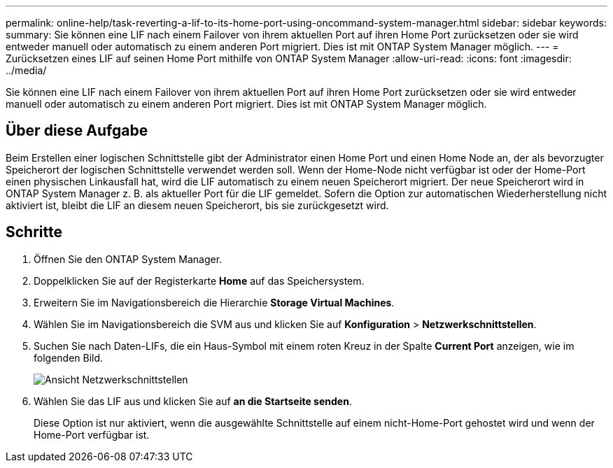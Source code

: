 ---
permalink: online-help/task-reverting-a-lif-to-its-home-port-using-oncommand-system-manager.html 
sidebar: sidebar 
keywords:  
summary: Sie können eine LIF nach einem Failover von ihrem aktuellen Port auf ihren Home Port zurücksetzen oder sie wird entweder manuell oder automatisch zu einem anderen Port migriert. Dies ist mit ONTAP System Manager möglich. 
---
= Zurücksetzen eines LIF auf seinen Home Port mithilfe von ONTAP System Manager
:allow-uri-read: 
:icons: font
:imagesdir: ../media/


[role="lead"]
Sie können eine LIF nach einem Failover von ihrem aktuellen Port auf ihren Home Port zurücksetzen oder sie wird entweder manuell oder automatisch zu einem anderen Port migriert. Dies ist mit ONTAP System Manager möglich.



== Über diese Aufgabe

Beim Erstellen einer logischen Schnittstelle gibt der Administrator einen Home Port und einen Home Node an, der als bevorzugter Speicherort der logischen Schnittstelle verwendet werden soll. Wenn der Home-Node nicht verfügbar ist oder der Home-Port einen physischen Linkausfall hat, wird die LIF automatisch zu einem neuen Speicherort migriert. Der neue Speicherort wird in ONTAP System Manager z. B. als aktueller Port für die LIF gemeldet. Sofern die Option zur automatischen Wiederherstellung nicht aktiviert ist, bleibt die LIF an diesem neuen Speicherort, bis sie zurückgesetzt wird.



== Schritte

. Öffnen Sie den ONTAP System Manager.
. Doppelklicken Sie auf der Registerkarte *Home* auf das Speichersystem.
. Erweitern Sie im Navigationsbereich die Hierarchie *Storage Virtual Machines*.
. Wählen Sie im Navigationsbereich die SVM aus und klicken Sie auf *Konfiguration* > *Netzwerkschnittstellen*.
. Suchen Sie nach Daten-LIFs, die ein Haus-Symbol mit einem roten Kreuz in der Spalte *Current Port* anzeigen, wie im folgenden Bild.
+
image::../media/systemmgr-lifs-networkinterfaces-jpg.gif[Ansicht Netzwerkschnittstellen]

. Wählen Sie das LIF aus und klicken Sie auf *an die Startseite senden*.
+
Diese Option ist nur aktiviert, wenn die ausgewählte Schnittstelle auf einem nicht-Home-Port gehostet wird und wenn der Home-Port verfügbar ist.


